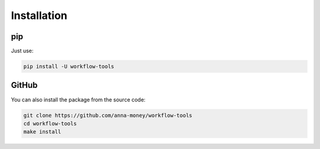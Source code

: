 Installation
============

pip
---

Just use:

.. code-block:: bash

  pip install -U workflow-tools


GitHub
------

You can also install the package from the source code:

.. code-block:: bash

  git clone https://github.com/anna-money/workflow-tools
  cd workflow-tools
  make install
